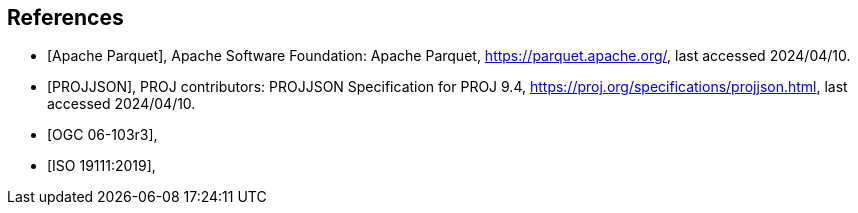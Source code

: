 [bibliography]
== References

* [[[apache_parquet,Apache Parquet]]], Apache Software Foundation: Apache Parquet, https://parquet.apache.org/, last accessed 2024/04/10.
* [[[projjson,PROJJSON]]], PROJ contributors: PROJJSON Specification for PROJ 9.4, https://proj.org/specifications/projjson.html, last accessed 2024/04/10.
* [[[OGC06-103r3,OGC 06-103r3]]],
* [[[ISO19111_2019,ISO 19111:2019]]],